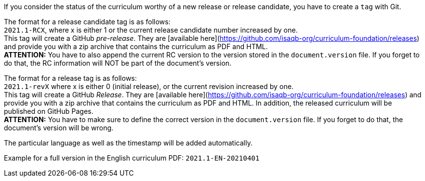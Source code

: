 
If you consider the status of the curriculum worthy of a new release or release candidate, you have to create a `tag` with Git.

The format for a release candidate tag is as follows: +
`2021.1-RCX`, where x is either 1 or the current release candidate number increased by one. +
This tag will create a GitHub _pre-release_. They are [available here](https://github.com/isaqb-org/curriculum-foundation/releases) and provide you with a zip archive that contains the curriculum as PDF and HTML. +
**ATTENTION:** You have to also append the current RC version to the version stored in the `document.version` file. If you forget to do that, the RC information will NOT be part of the document's version.

The format for a release tag is as follows: +
`2021.1-revX` where x is either 0 (initial release), or the current revision increased by one. +
This tag will create a GitHub _Release_. They are [available here](https://github.com/isaqb-org/curriculum-foundation/releases) and provide you with a zip archive that contains the curriculum as PDF and HTML.
In addition, the released curriculum will be published on GitHub Pages. +
**ATTENTION:** You have to make sure to define the correct version in the `document.version` file. If you forget to do that, the document's version will be wrong.

The particular language as well as the timestamp will be added automatically.

Example for a full version in the English curriculum PDF: `2021.1-EN-20210401`
